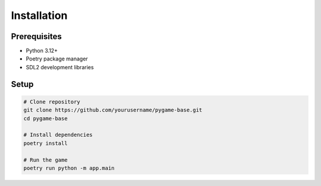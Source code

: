 Installation
============

Prerequisites
-------------
- Python 3.12+
- Poetry package manager
- SDL2 development libraries

Setup
-----
.. code-block:: bash

    # Clone repository
    git clone https://github.com/yourusername/pygame-base.git
    cd pygame-base
    
    # Install dependencies
    poetry install
    
    # Run the game
    poetry run python -m app.main